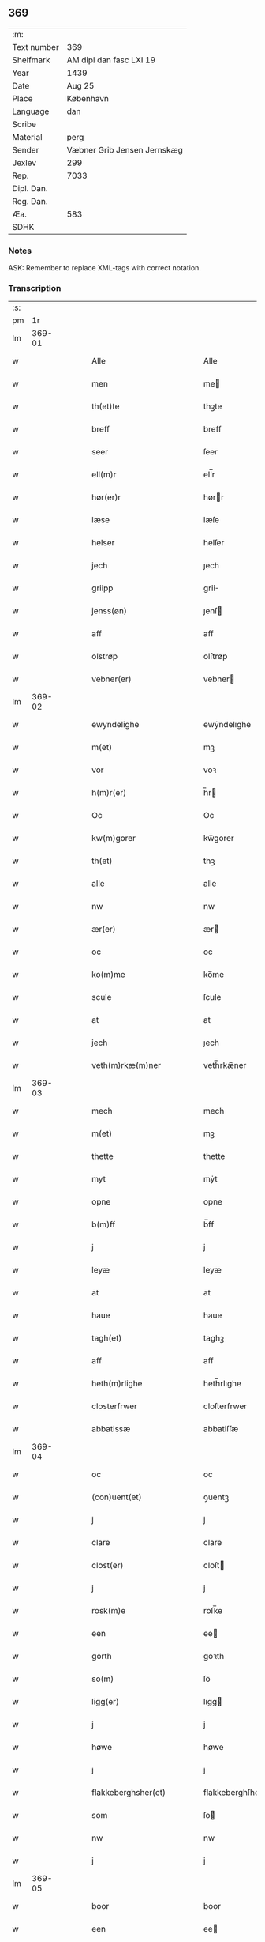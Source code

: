 ** 369
| :m:         |                             |
| Text number | 369                         |
| Shelfmark   | AM dipl dan fasc LXI 19     |
| Year        | 1439                        |
| Date        | Aug 25                      |
| Place       | København                   |
| Language    | dan                         |
| Scribe      |                             |
| Material    | perg                        |
| Sender      | Væbner Grib Jensen Jernskæg |
| Jexlev      | 299                         |
| Rep.        | 7033                        |
| Dipl. Dan.  |                             |
| Reg. Dan.   |                             |
| Æa.         | 583                         |
| SDHK        |                             |

*** Notes
ASK: Remember to replace XML-tags with correct notation.

*** Transcription
| :s: |        |   |   |   |   |                                                                    |                                                             |   |   |   |                       |     |   |   |   |        |
| pm  |     1r |   |   |   |   |                                                                    |                                                             |   |   |   |                       |     |   |   |   |        |
| lm  | 369-01 |   |   |   |   |                                                                    |                                                             |   |   |   |                       |     |   |   |   |        |
| w   |        |   |   |   |   | Alle                                                               | Alle                                                        |   |   |   |                       | dan |   |   |   | 369-01 |
| w   |        |   |   |   |   | men                                                                | me                                                         |   |   |   |                       | dan |   |   |   | 369-01 |
| w   |        |   |   |   |   | th(et)te                                                           | thꝫte                                                       |   |   |   |                       | dan |   |   |   | 369-01 |
| w   |        |   |   |   |   | breff                                                              | breff                                                       |   |   |   |                       | dan |   |   |   | 369-01 |
| w   |        |   |   |   |   | seer                                                               | ſeer                                                        |   |   |   |                       | dan |   |   |   | 369-01 |
| w   |        |   |   |   |   | ell(m)r                                                            | ell̅r                                                        |   |   |   |                       | dan |   |   |   | 369-01 |
| w   |        |   |   |   |   | hør(er)r                                                           | hørr                                                       |   |   |   |                       | dan |   |   |   | 369-01 |
| w   |        |   |   |   |   | læse                                                               | læſe                                                        |   |   |   |                       | dan |   |   |   | 369-01 |
| w   |        |   |   |   |   | helser                                                             | helſer                                                      |   |   |   |                       | dan |   |   |   | 369-01 |
| w   |        |   |   |   |   | jech                                                               | ȷech                                                        |   |   |   |                       | dan |   |   |   | 369-01 |
| w   |        |   |   |   |   | griipp                                                             | grii                                                       |   |   |   |                       | dan |   |   |   | 369-01 |
| w   |        |   |   |   |   | jenss(øn)                                                          | ȷenſ                                                       |   |   |   |                       | dan |   |   |   | 369-01 |
| w   |        |   |   |   |   | aff                                                                | aff                                                         |   |   |   |                       | dan |   |   |   | 369-01 |
| w   |        |   |   |   |   | olstrøp                                                            | olſtrøp                                                     |   |   |   |                       | dan |   |   |   | 369-01 |
| w   |        |   |   |   |   | vebner(er)                                                         | vebner                                                     |   |   |   |                       | dan |   |   |   | 369-01 |
| lm  | 369-02 |   |   |   |   |                                                                    |                                                             |   |   |   |                       |     |   |   |   |        |
| w   |        |   |   |   |   | ewyndelighe                                                        | ewẏndelıghe                                                 |   |   |   |                       | dan |   |   |   | 369-02 |
| w   |        |   |   |   |   | m(et)                                                              | mꝫ                                                          |   |   |   |                       | dan |   |   |   | 369-02 |
| w   |        |   |   |   |   | vor                                                                | voꝛ                                                         |   |   |   |                       | dan |   |   |   | 369-02 |
| w   |        |   |   |   |   | h(m)r(er)                                                          | h̅r                                                         |   |   |   |                       | dan |   |   |   | 369-02 |
| w   |        |   |   |   |   | Oc                                                                 | Oc                                                          |   |   |   |                       | dan |   |   |   | 369-02 |
| w   |        |   |   |   |   | kw(m)gorer                                                         | kw̅gorer                                                     |   |   |   |                       | dan |   |   |   | 369-02 |
| w   |        |   |   |   |   | th(et)                                                             | thꝫ                                                         |   |   |   |                       | dan |   |   |   | 369-02 |
| w   |        |   |   |   |   | alle                                                               | alle                                                        |   |   |   |                       | dan |   |   |   | 369-02 |
| w   |        |   |   |   |   | nw                                                                 | nw                                                          |   |   |   |                       | dan |   |   |   | 369-02 |
| w   |        |   |   |   |   | ær(er)                                                             | ær                                                         |   |   |   |                       | dan |   |   |   | 369-02 |
| w   |        |   |   |   |   | oc                                                                 | oc                                                          |   |   |   |                       | dan |   |   |   | 369-02 |
| w   |        |   |   |   |   | ko(m)me                                                            | ko̅me                                                        |   |   |   |                       | dan |   |   |   | 369-02 |
| w   |        |   |   |   |   | scule                                                              | ſcule                                                       |   |   |   |                       | dan |   |   |   | 369-02 |
| w   |        |   |   |   |   | at                                                                 | at                                                          |   |   |   |                       | dan |   |   |   | 369-02 |
| w   |        |   |   |   |   | jech                                                               | ȷech                                                        |   |   |   |                       | dan |   |   |   | 369-02 |
| w   |        |   |   |   |   | veth(m)rkæ(m)ner                                                   | veth̅rkæ̅ner                                                  |   |   |   |                       | dan |   |   |   | 369-02 |
| lm  | 369-03 |   |   |   |   |                                                                    |                                                             |   |   |   |                       |     |   |   |   |        |
| w   |        |   |   |   |   | mech                                                               | mech                                                        |   |   |   |                       | dan |   |   |   | 369-03 |
| w   |        |   |   |   |   | m(et)                                                              | mꝫ                                                          |   |   |   |                       | dan |   |   |   | 369-03 |
| w   |        |   |   |   |   | thette                                                             | thette                                                      |   |   |   |                       | dan |   |   |   | 369-03 |
| w   |        |   |   |   |   | myt                                                                | mẏt                                                         |   |   |   |                       | dan |   |   |   | 369-03 |
| w   |        |   |   |   |   | opne                                                               | opne                                                        |   |   |   |                       | dan |   |   |   | 369-03 |
| w   |        |   |   |   |   | b(m)ff                                                             | b̅ff                                                         |   |   |   |                       | dan |   |   |   | 369-03 |
| w   |        |   |   |   |   | j                                                                  | j                                                           |   |   |   |                       | dan |   |   |   | 369-03 |
| w   |        |   |   |   |   | leyæ                                                               | leyæ                                                        |   |   |   |                       | dan |   |   |   | 369-03 |
| w   |        |   |   |   |   | at                                                                 | at                                                          |   |   |   |                       | dan |   |   |   | 369-03 |
| w   |        |   |   |   |   | haue                                                               | haue                                                        |   |   |   |                       | dan |   |   |   | 369-03 |
| w   |        |   |   |   |   | tagh(et)                                                           | taghꝫ                                                       |   |   |   |                       | dan |   |   |   | 369-03 |
| w   |        |   |   |   |   | aff                                                                | aff                                                         |   |   |   |                       | dan |   |   |   | 369-03 |
| w   |        |   |   |   |   | heth(m)rlighe                                                      | heth̅rlıghe                                                  |   |   |   |                       | dan |   |   |   | 369-03 |
| w   |        |   |   |   |   | closterfrwer                                                       | cloſterfrwer                                                |   |   |   |                       | dan |   |   |   | 369-03 |
| w   |        |   |   |   |   | abbatissæ                                                          | abbatiſſæ                                                   |   |   |   |                       | dan |   |   |   | 369-03 |
| lm  | 369-04 |   |   |   |   |                                                                    |                                                             |   |   |   |                       |     |   |   |   |        |
| w   |        |   |   |   |   | oc                                                                 | oc                                                          |   |   |   |                       | dan |   |   |   | 369-04 |
| w   |        |   |   |   |   | (con)uent(et)                                                      | ꝯuentꝫ                                                      |   |   |   |                       | dan |   |   |   | 369-04 |
| w   |        |   |   |   |   | j                                                                  | j                                                           |   |   |   |                       | dan |   |   |   | 369-04 |
| w   |        |   |   |   |   | clare                                                              | clare                                                       |   |   |   |                       | dan |   |   |   | 369-04 |
| w   |        |   |   |   |   | clost(er)                                                          | cloſt                                                      |   |   |   |                       | dan |   |   |   | 369-04 |
| w   |        |   |   |   |   | j                                                                  | j                                                           |   |   |   |                       | dan |   |   |   | 369-04 |
| w   |        |   |   |   |   | rosk(m)e                                                           | roſk̅e                                                       |   |   |   |                       | dan |   |   |   | 369-04 |
| w   |        |   |   |   |   | een                                                                | ee                                                         |   |   |   |                       | dan |   |   |   | 369-04 |
| w   |        |   |   |   |   | gorth                                                              | goꝛth                                                       |   |   |   |                       | dan |   |   |   | 369-04 |
| w   |        |   |   |   |   | so(m)                                                              | ſo̅                                                          |   |   |   |                       | dan |   |   |   | 369-04 |
| w   |        |   |   |   |   | ligg(er)                                                           | lıgg                                                       |   |   |   |                       | dan |   |   |   | 369-04 |
| w   |        |   |   |   |   | j                                                                  | j                                                           |   |   |   |                       | dan |   |   |   | 369-04 |
| w   |        |   |   |   |   | høwe                                                               | høwe                                                        |   |   |   |                       | dan |   |   |   | 369-04 |
| w   |        |   |   |   |   | j                                                                  | j                                                           |   |   |   |                       | dan |   |   |   | 369-04 |
| w   |        |   |   |   |   | flakkeberghsher(et)                                                | flakkeberghſherꝫ                                            |   |   |   |                       | dan |   |   |   | 369-04 |
| w   |        |   |   |   |   | som                                                                | ſo                                                         |   |   |   |                       | dan |   |   |   | 369-04 |
| w   |        |   |   |   |   | nw                                                                 | nw                                                          |   |   |   |                       | dan |   |   |   | 369-04 |
| w   |        |   |   |   |   | j                                                                  | j                                                           |   |   |   |                       | dan |   |   |   | 369-04 |
| lm  | 369-05 |   |   |   |   |                                                                    |                                                             |   |   |   |                       |     |   |   |   |        |
| w   |        |   |   |   |   | boor                                                               | boor                                                        |   |   |   |                       | dan |   |   |   | 369-05 |
| w   |        |   |   |   |   | een                                                                | ee                                                         |   |   |   |                       | dan |   |   |   | 369-05 |
| w   |        |   |   |   |   | man                                                                | ma                                                         |   |   |   |                       | dan |   |   |   | 369-05 |
| w   |        |   |   |   |   | hæder                                                              | hæder                                                       |   |   |   |                       | dan |   |   |   | 369-05 |
| w   |        |   |   |   |   | jepp                                                               | ȷepp                                                        |   |   |   |                       | dan |   |   |   | 369-05 |
| w   |        |   |   |   |   | olss(øn)                                                           | olſ                                                        |   |   |   |                       | dan |   |   |   | 369-05 |
| w   |        |   |   |   |   | oc                                                                 | oc                                                          |   |   |   |                       | dan |   |   |   | 369-05 |
| w   |        |   |   |   |   | giffuer                                                            | giffuer                                                     |   |   |   |                       | dan |   |   |   | 369-05 |
| w   |        |   |   |   |   | th(m)r                                                             | th̅ꝛ                                                         |   |   |   |                       | dan |   |   |   | 369-05 |
| w   |        |   |   |   |   | aff                                                                | aff                                                         |   |   |   |                       | dan |   |   |   | 369-05 |
| w   |        |   |   |   |   | huert                                                              | huert                                                       |   |   |   |                       | dan |   |   |   | 369-05 |
| w   |        |   |   |   |   | aar                                                                | aar                                                         |   |   |   |                       | dan |   |   |   | 369-05 |
| w   |        |   |   |   |   | til                                                                | til                                                         |   |   |   |                       | dan |   |   |   | 369-05 |
| w   |        |   |   |   |   | landgilde                                                          | landgilde                                                   |   |   |   |                       | dan |   |   |   | 369-05 |
| w   |        |   |   |   |   | ij                                                                 | ij                                                          |   |   |   |                       | dan |   |   |   | 369-05 |
| w   |        |   |   |   |   | pd(e)                                                              | p                                                          |   |   |   | superscript          | dan |   |   |   | 369-05 |
| w   |        |   |   |   |   | korn                                                               | kor                                                        |   |   |   |                       | dan |   |   |   | 369-05 |
| lm  | 369-06 |   |   |   |   |                                                                    |                                                             |   |   |   |                       |     |   |   |   |        |
| w   |        |   |   |   |   | m(et)                                                              | mꝫ                                                          |   |   |   |                       | dan |   |   |   | 369-06 |
| w   |        |   |   |   |   | sadant                                                             | ſadant                                                      |   |   |   |                       | dan |   |   |   | 369-06 |
| w   |        |   |   |   |   | velkor                                                             | velkor                                                      |   |   |   |                       | dan |   |   |   | 369-06 |
| w   |        |   |   |   |   | at                                                                 | at                                                          |   |   |   |                       | dan |   |   |   | 369-06 |
| w   |        |   |   |   |   | jech                                                               | ȷech                                                        |   |   |   |                       | dan |   |   |   | 369-06 |
| w   |        |   |   |   |   | scal                                                               | ſcal                                                        |   |   |   |                       | dan |   |   |   | 369-06 |
| w   |        |   |   |   |   | beholde                                                            | beholde                                                     |   |   |   |                       | dan |   |   |   | 369-06 |
| w   |        |   |   |   |   | for(d)(e)                                                          | foꝛͩͤ                                                         |   |   |   |                       | dan |   |   |   | 369-06 |
| w   |        |   |   |   |   | gorth                                                              | gorth                                                       |   |   |   |                       | dan |   |   |   | 369-06 |
| w   |        |   |   |   |   | j                                                                  | j                                                           |   |   |   |                       | dan |   |   |   | 369-06 |
| w   |        |   |   |   |   | leyæ                                                               | leyæ                                                        |   |   |   |                       | dan |   |   |   | 369-06 |
| w   |        |   |   |   |   | j                                                                  | j                                                           |   |   |   |                       | dan |   |   |   | 369-06 |
| w   |        |   |   |   |   | myne                                                               | mẏne                                                        |   |   |   |                       | dan |   |   |   | 369-06 |
| w   |        |   |   |   |   | dawe                                                               | dawe                                                        |   |   |   |                       | dan |   |   |   | 369-06 |
| w   |        |   |   |   |   | oc                                                                 | oc                                                          |   |   |   |                       | dan |   |   |   | 369-06 |
| w   |        |   |   |   |   | my(m)                                                              | my̅                                                          |   |   |   |                       | dan |   |   |   | 369-06 |
| w   |        |   |   |   |   | husfrwes                                                           | huſfrwe                                                    |   |   |   |                       | dan |   |   |   | 369-06 |
| w   |        |   |   |   |   | dawe                                                               | dawe                                                        |   |   |   |                       | dan |   |   |   | 369-06 |
| lm  | 369-07 |   |   |   |   |                                                                    |                                                             |   |   |   |                       |     |   |   |   |        |
| w   |        |   |   |   |   | mætte                                                              | mætte                                                       |   |   |   |                       | dan |   |   |   | 369-07 |
| w   |        |   |   |   |   | so(m)                                                              | ſo̅                                                          |   |   |   |                       | dan |   |   |   | 369-07 |
| w   |        |   |   |   |   | nw                                                                 | nw                                                          |   |   |   |                       | dan |   |   |   | 369-07 |
| w   |        |   |   |   |   | leuer                                                              | leuer                                                       |   |   |   |                       | dan |   |   |   | 369-07 |
| w   |        |   |   |   |   | oc                                                                 | oc                                                          |   |   |   |                       | dan |   |   |   | 369-07 |
| w   |        |   |   |   |   | lade                                                               | lade                                                        |   |   |   |                       | dan |   |   |   | 369-07 |
| w   |        |   |   |   |   | yde                                                                | yde                                                         |   |   |   |                       | dan |   |   |   | 369-07 |
| w   |        |   |   |   |   | th(m)r                                                             | th̅ꝛ                                                         |   |   |   |                       | dan |   |   |   | 369-07 |
| w   |        |   |   |   |   | aff                                                                | aff                                                         |   |   |   |                       | dan |   |   |   | 369-07 |
| w   |        |   |   |   |   | huert                                                              | huert                                                       |   |   |   |                       | dan |   |   |   | 369-07 |
| w   |        |   |   |   |   | aar                                                                | aar                                                         |   |   |   |                       | dan |   |   |   | 369-07 |
| w   |        |   |   |   |   | betiith(m)n                                                        | betiith̅                                                    |   |   |   |                       | dan |   |   |   | 369-07 |
| w   |        |   |   |   |   | jnnen                                                              | ȷnne                                                       |   |   |   |                       | dan |   |   |   | 369-07 |
| w   |        |   |   |   |   | kyndelmøsse                                                        | kyndelmøſſe                                                 |   |   |   |                       | dan |   |   |   | 369-07 |
| w   |        |   |   |   |   | j                                                                  | j                                                           |   |   |   |                       | dan |   |   |   | 369-07 |
| w   |        |   |   |   |   | for(d)(e)                                                          | foꝛͩͤ                                                         |   |   |   |                       | dan |   |   |   | 369-07 |
| w   |        |   |   |   |   | clost(er)                                                          | cloſt                                                      |   |   |   |                       | dan |   |   |   | 369-07 |
| lm  | 369-08 |   |   |   |   |                                                                    |                                                             |   |   |   |                       |     |   |   |   |        |
| w   |        |   |   |   |   | i                                                                  | i                                                           |   |   |   |                       | dan |   |   |   | 369-08 |
| w   |        |   |   |   |   | rosk(is)                                                           | roſkꝭ                                                       |   |   |   |                       | dan |   |   |   | 369-08 |
| w   |        |   |   |   |   | ij                                                                 | ij                                                          |   |   |   |                       | dan |   |   |   | 369-08 |
| w   |        |   |   |   |   | pd(e)                                                              | p                                                          |   |   |   | superscript          | dan |   |   |   | 369-08 |
| w   |        |   |   |   |   | korn                                                               | kor                                                        |   |   |   |                       | dan |   |   |   | 369-08 |
| w   |        |   |   |   |   | el(m)lr                                                            | el̅lr                                                        |   |   |   |                       | dan |   |   |   | 369-08 |
| w   |        |   |   |   |   | oc                                                                 | oc                                                          |   |   |   |                       | dan |   |   |   | 369-08 |
| w   |        |   |   |   |   | sa                                                                 | ſa                                                          |   |   |   |                       | dan |   |   |   | 369-08 |
| w   |        |   |   |   |   | maniæ                                                              | manıæ                                                       |   |   |   |                       | dan |   |   |   | 369-08 |
| w   |        |   |   |   |   | pe(m)ni(m)g(is)                                                    | pe̅nı̅gꝭ                                                      |   |   |   |                       | dan |   |   |   | 369-08 |
| w   |        |   |   |   |   | so(m)                                                              | ſo̅                                                          |   |   |   |                       | dan |   |   |   | 369-08 |
| w   |        |   |   |   |   | korn(et)                                                           | kornꝫ                                                       |   |   |   |                       | dan |   |   |   | 369-08 |
| w   |        |   |   |   |   | th(m)r                                                             | th̅ꝛ                                                         |   |   |   |                       | dan |   |   |   | 369-08 |
| w   |        |   |   |   |   | giælder                                                            | giælder                                                     |   |   |   |                       | dan |   |   |   | 369-08 |
| w   |        |   |   |   |   | oc                                                                 | oc                                                          |   |   |   |                       | dan |   |   |   | 369-08 |
| w   |        |   |   |   |   | nar                                                                | nar                                                         |   |   |   |                       | dan |   |   |   | 369-08 |
| w   |        |   |   |   |   | for(d)(e)                                                          | foꝛͩͤ                                                         |   |   |   |                       | dan |   |   |   | 369-08 |
| w   |        |   |   |   |   | my(m)                                                              | my̅                                                          |   |   |   |                       | dan |   |   |   | 369-08 |
| lm  | 369-09 |   |   |   |   |                                                                    |                                                             |   |   |   |                       |     |   |   |   |        |
| w   |        |   |   |   |   | husfrw                                                             | huſfrw                                                      |   |   |   |                       | dan |   |   |   | 369-09 |
| w   |        |   |   |   |   | ⸠j⸡                                                                | ⸠j⸡                                                         |   |   |   |                       | dan |   |   |   | 369-09 |
| w   |        |   |   |   |   | ⸌oc⸍                                                               | ⸌oc⸍                                                        |   |   |   |                       | dan |   |   |   | 369-09 |
| w   |        |   |   |   |   | jech                                                               | ȷech                                                        |   |   |   |                       | dan |   |   |   | 369-09 |
| w   |        |   |   |   |   | ær(er)                                                             | ær                                                         |   |   |   |                       | dan |   |   |   | 369-09 |
| w   |        |   |   |   |   | bothe                                                              | bothe                                                       |   |   |   |                       | dan |   |   |   | 369-09 |
| w   |        |   |   |   |   | affgangne                                                          | affgangne                                                   |   |   |   |                       | dan |   |   |   | 369-09 |
| w   |        |   |   |   |   | tha                                                                | tha                                                         |   |   |   |                       | dan |   |   |   | 369-09 |
| w   |        |   |   |   |   | scal                                                               | ſcal                                                        |   |   |   |                       | dan |   |   |   | 369-09 |
| w   |        |   |   |   |   | for(d)(e)                                                          | foꝛͩͤ                                                         |   |   |   |                       | dan |   |   |   | 369-09 |
| w   |        |   |   |   |   | gotz                                                               | gotz                                                        |   |   |   |                       | dan |   |   |   | 369-09 |
| w   |        |   |   |   |   | fryt                                                               | fryt                                                        |   |   |   |                       | dan |   |   |   | 369-09 |
| w   |        |   |   |   |   | j gen                                                              | j gen                                                       |   |   |   |                       | dan |   |   |   | 369-09 |
| w   |        |   |   |   |   | ko(m)me                                                            | ko̅me                                                        |   |   |   |                       | dan |   |   |   | 369-09 |
| w   |        |   |   |   |   | til                                                                | til                                                         |   |   |   |                       | dan |   |   |   | 369-09 |
| w   |        |   |   |   |   | clare                                                              | clare                                                       |   |   |   |                       | dan |   |   |   | 369-09 |
| w   |        |   |   |   |   | clost(er)                                                          | cloſt                                                      |   |   |   |                       | dan |   |   |   | 369-09 |
| w   |        |   |   |   |   |                                                                    |                                                             |   |   |   |                       | dan |   |   |   | 369-09 |
| lm  | 369-10 |   |   |   |   |                                                                    |                                                             |   |   |   |                       |     |   |   |   |        |
| w   |        |   |   |   |   | vden                                                               | vde                                                        |   |   |   | v different from rest | dan |   |   |   | 369-10 |
| w   |        |   |   |   |   | th(et)                                                             | thꝫ                                                         |   |   |   |                       | dan |   |   |   | 369-10 |
| w   |        |   |   |   |   | tilfor(er)n                                                        | tilfor                                                    |   |   |   |                       | dan |   |   |   | 369-10 |
| w   |        |   |   |   |   | vorthe                                                             | vorthe                                                      |   |   |   |                       | dan |   |   |   | 369-10 |
| w   |        |   |   |   |   | mech                                                               | mech                                                        |   |   |   |                       | dan |   |   |   | 369-10 |
| w   |        |   |   |   |   | affwndeth                                                          | affwndeth                                                   |   |   |   |                       | dan |   |   |   | 369-10 |
| w   |        |   |   |   |   | m(et)                                                              | mꝫ                                                          |   |   |   |                       | dan |   |   |   | 369-10 |
| w   |        |   |   |   |   | nogh(m)r                                                           | nogh̅ꝛ                                                       |   |   |   |                       | dan |   |   |   | 369-10 |
| w   |        |   |   |   |   | ræt                                                                | ræt                                                         |   |   |   |                       | dan |   |   |   | 369-10 |
| w   |        |   |   |   |   | el(m)lr                                                            | el̅lr                                                        |   |   |   |                       | dan |   |   |   | 369-10 |
| w   |        |   |   |   |   | landzlow                                                           | landzlow                                                    |   |   |   |                       | dan |   |   |   | 369-10 |
| p   |        |   |   |   |   | /                                                                  | /                                                           |   |   |   |                       | dan |   |   |   | 369-10 |
| w   |        |   |   |   |   | til                                                                | til                                                         |   |   |   |                       | dan |   |   |   | 369-10 |
| w   |        |   |   |   |   | forwaringh                                                         | forwaringh                                                  |   |   |   |                       | dan |   |   |   | 369-10 |
| lm  | 369-11 |   |   |   |   |                                                                    |                                                             |   |   |   |                       |     |   |   |   |        |
| w   |        |   |   |   |   | her                                                                | her                                                         |   |   |   |                       | dan |   |   |   | 369-11 |
| w   |        |   |   |   |   | om                                                                 | o                                                          |   |   |   |                       | dan |   |   |   | 369-11 |
| w   |        |   |   |   |   | hauer                                                              | hauer                                                       |   |   |   |                       | dan |   |   |   | 369-11 |
| w   |        |   |   |   |   | jech                                                               | ȷech                                                        |   |   |   |                       | dan |   |   |   | 369-11 |
| w   |        |   |   |   |   | hængt                                                              | hængt                                                       |   |   |   |                       | dan |   |   |   | 369-11 |
| w   |        |   |   |   |   | myt                                                                | myt                                                         |   |   |   |                       | dan |   |   |   | 369-11 |
| w   |        |   |   |   |   | jnsigle                                                            | ȷnſıgle                                                     |   |   |   |                       | dan |   |   |   | 369-11 |
| w   |        |   |   |   |   | for                                                                | foꝛ                                                         |   |   |   |                       | dan |   |   |   | 369-11 |
| w   |        |   |   |   |   | th(et)te                                                           | thꝫte                                                       |   |   |   |                       | dan |   |   |   | 369-11 |
| w   |        |   |   |   |   | b(m)ff                                                             | b̅ff                                                         |   |   |   |                       | dan |   |   |   | 369-11 |
| w   |        |   |   |   |   | m(et)                                                              | mꝫ                                                          |   |   |   |                       | dan |   |   |   | 369-11 |
| w   |        |   |   |   |   | fler(er)                                                           | fler                                                       |   |   |   |                       | dan |   |   |   | 369-11 |
| w   |        |   |   |   |   | gothe                                                              | gothe                                                       |   |   |   |                       | dan |   |   |   | 369-11 |
| w   |        |   |   |   |   | mens                                                               | men                                                        |   |   |   |                       | dan |   |   |   | 369-11 |
| w   |        |   |   |   |   | til                                                                | til                                                         |   |   |   |                       | dan |   |   |   | 369-11 |
| w   |        |   |   |   |   | vidnebyrd                                                          | vıdnebyrd                                                   |   |   |   |                       | dan |   |   |   | 369-11 |
| lm  | 369-12 |   |   |   |   |                                                                    |                                                             |   |   |   |                       |     |   |   |   |        |
| w   |        |   |   |   |   | so(m)                                                              | ſo̅                                                          |   |   |   |                       | dan |   |   |   | 369-12 |
| w   |        |   |   |   |   | ær                                                                 | ær                                                          |   |   |   |                       | dan |   |   |   | 369-12 |
| w   |        |   |   |   |   | h(m)                                                               | h̅                                                           |   |   |   |                       | dan |   |   |   | 369-12 |
| w   |        |   |   |   |   | mats                                                               | matſ                                                        |   |   |   |                       | dan |   |   |   | 369-12 |
| w   |        |   |   |   |   | jenss(øn)                                                          | ȷenſ                                                       |   |   |   |                       | dan |   |   |   | 369-12 |
| w   |        |   |   |   |   | canik                                                              | canik                                                       |   |   |   |                       | dan |   |   |   | 369-12 |
| w   |        |   |   |   |   | j                                                                  | j                                                           |   |   |   |                       | dan |   |   |   | 369-12 |
| w   |        |   |   |   |   | rosk(m)(is)                                                        | roſk̅ꝭ                                                       |   |   |   |                       | dan |   |   |   | 369-12 |
| w   |        |   |   |   |   | h(m)                                                               | h̅                                                           |   |   |   |                       | dan |   |   |   | 369-12 |
| w   |        |   |   |   |   | niels                                                              | niel                                                       |   |   |   |                       | dan |   |   |   | 369-12 |
| w   |        |   |   |   |   | oleffsøn                                                           | oleffſø                                                    |   |   |   |                       | dan |   |   |   | 369-12 |
| w   |        |   |   |   |   | canik                                                              | canik                                                       |   |   |   |                       | dan |   |   |   | 369-12 |
| w   |        |   |   |   |   | j                                                                  | j                                                           |   |   |   |                       | dan |   |   |   | 369-12 |
| w   |        |   |   |   |   | køpnehaffn                                                         | køpnehaff                                                  |   |   |   |                       | dan |   |   |   | 369-12 |
| w   |        |   |   |   |   | oc                                                                 | oc                                                          |   |   |   |                       | dan |   |   |   | 369-12 |
| w   |        |   |   |   |   | powell                                                             | powell                                                      |   |   |   |                       | dan |   |   |   | 369-12 |
| w   |        |   |   |   |   | jenss(øn)                                                          | ȷenſ                                                       |   |   |   |                       | dan |   |   |   | 369-12 |
| lm  | 369-13 |   |   |   |   |                                                                    |                                                             |   |   |   |                       |     |   |   |   |        |
| w   |        |   |   |   |   | aff                                                                | aff                                                         |   |   |   |                       | dan |   |   |   | 369-13 |
| w   |        |   |   |   |   | frøsløff                                                           | frøſløff                                                    |   |   |   |                       | dan |   |   |   | 369-13 |
| w   |        |   |   |   |   | haue                                                               | haue                                                        |   |   |   |                       | dan |   |   |   | 369-13 |
| w   |        |   |   |   |   | hengt                                                              | hengt                                                       |   |   |   |                       | dan |   |   |   | 369-13 |
| w   |        |   |   |   |   | th(m)rr(er)                                                        | th̅rr                                                       |   |   |   |                       | dan |   |   |   | 369-13 |
| w   |        |   |   |   |   | jnsigle                                                            | ȷnſıgle                                                     |   |   |   |                       | dan |   |   |   | 369-13 |
| w   |        |   |   |   |   | for                                                                | foꝛ                                                         |   |   |   |                       | dan |   |   |   | 369-13 |
| w   |        |   |   |   |   | th(et)te                                                           | thꝫte                                                       |   |   |   |                       | dan |   |   |   | 369-13 |
| w   |        |   |   |   |   | b(m)ff                                                             | b̅ff                                                         |   |   |   |                       | dan |   |   |   | 369-13 |
| w   |        |   |   |   |   | dat(m)                                                             | datͫ                                                         |   |   |   |                       | dan |   |   |   | 369-13 |
| w   |        |   |   |   |   | haffnis                                                            | haffni                                                     |   |   |   |                       | dan |   |   |   | 369-13 |
| w   |        |   |   |   |   | a(m)no                                                             | a̅no                                                         |   |   |   |                       | dan |   |   |   | 369-13 |
| w   |        |   |   |   |   | dm(m)                                                              | dm̅                                                          |   |   |   |                       | dan |   |   |   | 369-13 |
| w   |        |   |   |   |   | m(o)                                                               | °                                                          |   |   |   |                       | dan |   |   |   | 369-13 |
| w   |        |   |   |   |   | cd(o)                                                              | cd°                                                         |   |   |   |                       | dan |   |   |   | 369-13 |
| w   |        |   |   |   |   | xxxix(o)                                                           | xxxix°                                                      |   |   |   |                       | dan |   |   |   | 369-13 |
| w   |        |   |   |   |   | i(m)                                                               | ı̅                                                           |   |   |   |                       | dan |   |   |   | 369-13 |
| w   |        |   |   |   |   | die                                                                | die                                                         |   |   |   |                       | dan |   |   |   | 369-13 |
| lm  | 369-14 |   |   |   |   |                                                                    |                                                             |   |   |   |                       |     |   |   |   |        |
| w   |        |   |   |   |   | t(ra)nslac<supplied¤reason "omitted"¤resp "SDV">i</supplied>o(m)is | tᷓnslac<supplied¤reason "omitted"¤resp "SDV">i</supplied>o̅ıs |   |   |   |                       | dan |   |   |   | 369-14 |
| w   |        |   |   |   |   | st(m)i                                                             | ſt̅ı                                                         |   |   |   |                       | dan |   |   |   | 369-14 |
| w   |        |   |   |   |   | lucij                                                              | lucij                                                       |   |   |   |                       | dan |   |   |   | 369-14 |
| w   |        |   |   |   |   | m(ra)(r)(is)                                                       | mᷓͬꝭ                                                          |   |   |   | final sup             | dan |   |   |   | 369-14 |
| :e: |        |   |   |   |   |                                                                    |                                                             |   |   |   |                       |     |   |   |   |        |
